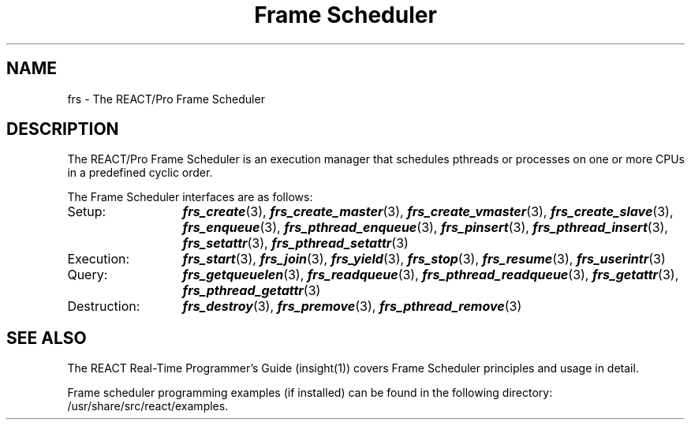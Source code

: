 '\"macro stdmacro
.TH "Frame Scheduler" 3
.SH NAME
frs \- The REACT/Pro Frame Scheduler
.fi
.SH "DESCRIPTION"
.P
The REACT/Pro Frame Scheduler is an execution manager that schedules
pthreads or processes on one or more CPUs in a predefined cyclic order.
.P
The Frame Scheduler interfaces are as follows:
.TP 13
Setup:
\f4frs_create\f1(3),
\f4frs_create_master\f1(3),
\f4frs_create_vmaster\f1(3),
\f4frs_create_slave\f1(3),
\f4frs_enqueue\f1(3),
\f4frs_pthread_enqueue\f1(3),
\f4frs_pinsert\f1(3),
\f4frs_pthread_insert\f1(3),
\f4frs_setattr\f1(3),
\f4frs_pthread_setattr\f1(3)
.TP
Execution:
\f4frs_start\f1(3),
\f4frs_join\f1(3),
\f4frs_yield\f1(3),
\f4frs_stop\f1(3),
\f4frs_resume\f1(3),
\f4frs_userintr\f1(3)
.TP
Query:
\f4frs_getqueuelen\f1(3),
\f4frs_readqueue\f1(3),
\f4frs_pthread_readqueue\f1(3),
\f4frs_getattr\f1(3),
\f4frs_pthread_getattr\f1(3)
.TP
Destruction:
\f4frs_destroy\f1(3),
\f4frs_premove\f1(3),
\f4frs_pthread_remove\f1(3)
.SH SEE ALSO
The REACT Real-Time Programmer's Guide (insight(1)) covers Frame Scheduler
principles and usage in detail.
.P
Frame scheduler programming examples (if installed) can be found in the
following directory: /usr/share/src/react/examples.
